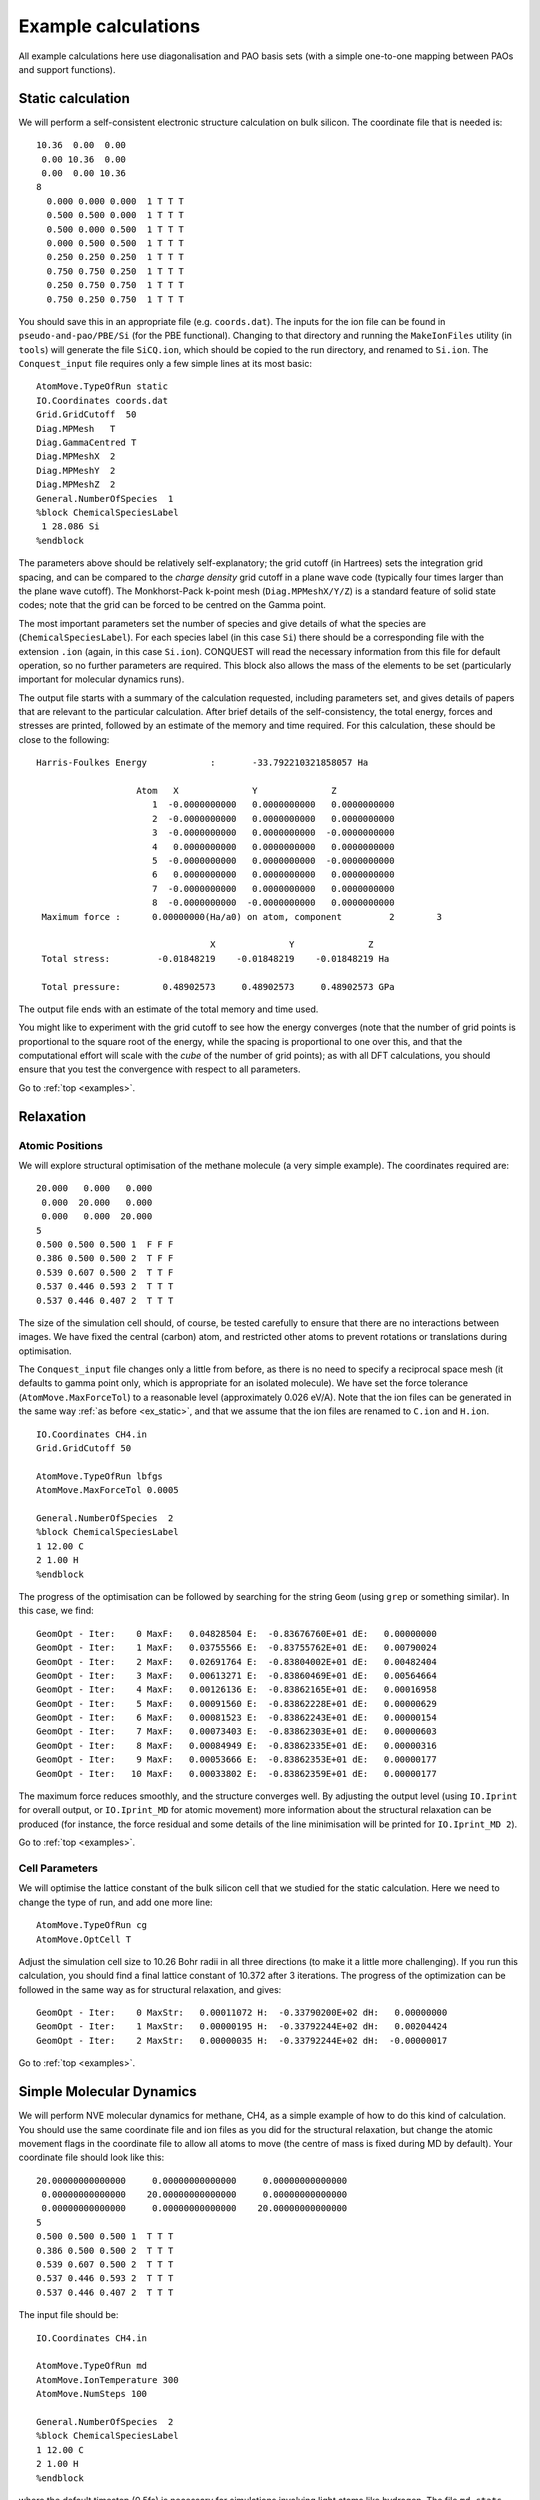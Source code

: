 .. _examples:

====================
Example calculations
====================

All example calculations here use diagonalisation and PAO basis sets
(with a simple one-to-one mapping between PAOs and support functions).

.. _ex_static:

Static calculation
------------------
We will perform a self-consistent electronic structure calculation on
bulk silicon.  The coordinate file that is needed is:

::
   
   10.36  0.00  0.00
    0.00 10.36  0.00
    0.00  0.00 10.36
   8
     0.000 0.000 0.000  1 T T T
     0.500 0.500 0.000  1 T T T
     0.500 0.000 0.500  1 T T T
     0.000 0.500 0.500  1 T T T
     0.250 0.250 0.250  1 T T T
     0.750 0.750 0.250  1 T T T
     0.250 0.750 0.750  1 T T T
     0.750 0.250 0.750  1 T T T

You should save this in an appropriate file (e.g. ``coords.dat``).
The inputs for the ion file can be found in ``pseudo-and-pao/PBE/Si``
(for the PBE functional).  Changing to that directory and running the
``MakeIonFiles`` utility (in ``tools``) will generate the file
``SiCQ.ion``, which should be copied to the run directory, and renamed
to ``Si.ion``. The ``Conquest_input`` file requires only a few simple
lines at its most basic: 

::

   AtomMove.TypeOfRun static
   IO.Coordinates coords.dat
   Grid.GridCutoff  50
   Diag.MPMesh   T
   Diag.GammaCentred T
   Diag.MPMeshX  2
   Diag.MPMeshY  2
   Diag.MPMeshZ  2
   General.NumberOfSpecies  1
   %block ChemicalSpeciesLabel
    1 28.086 Si
   %endblock

The parameters above should be relatively self-explanatory; the grid
cutoff (in Hartrees) sets the integration grid spacing, and can be
compared to the *charge density* grid cutoff in a plane wave code
(typically four times larger than the plane wave cutoff).  The
Monkhorst-Pack k-point mesh (``Diag.MPMeshX/Y/Z``) is a standard
feature of solid state codes; note that the grid can be forced to be
centred on the Gamma point.

The most important parameters set the number of species and give
details of what the species are (``ChemicalSpeciesLabel``).  For each
species label (in this case ``Si``) there should be a corresponding
file with the extension ``.ion`` (again, in this case ``Si.ion``).
CONQUEST will read the necessary information from this file for
default operation, so no further parameters are required.  This block
also allows the mass of the elements to be set (particularly important
for molecular dynamics runs).

The output file starts with a summary of the calculation requested,
including parameters set, and gives details of papers that are
relevant to the particular calculation.  After brief details of the
self-consistency, the total energy, forces and stresses are printed,
followed by an estimate of the memory and time required.  For this
calculation, these should be close to the following:

::

   Harris-Foulkes Energy            :       -33.792210321858057 Ha
   
                      Atom   X              Y              Z
                         1  -0.0000000000   0.0000000000   0.0000000000
                         2  -0.0000000000   0.0000000000   0.0000000000
                         3  -0.0000000000   0.0000000000  -0.0000000000
                         4   0.0000000000   0.0000000000   0.0000000000
                         5  -0.0000000000   0.0000000000  -0.0000000000
                         6   0.0000000000   0.0000000000   0.0000000000
                         7  -0.0000000000   0.0000000000   0.0000000000
                         8  -0.0000000000  -0.0000000000   0.0000000000
    Maximum force :      0.00000000(Ha/a0) on atom, component         2        3

                                    X              Y              Z
    Total stress:         -0.01848219    -0.01848219    -0.01848219 Ha

    Total pressure:        0.48902573     0.48902573     0.48902573 GPa
    
The output file ends with an estimate of the total memory and time
used.

You might like to experiment with the grid cutoff to see how the
energy converges (note that the
number of grid points is proportional to the square root of the energy,
while the spacing is proportional to one over this, and
that the computational effort will scale with the *cube* of the number
of grid points); as with all DFT
calculations, you should ensure that you test the convergence with
respect to all parameters.

Go to :ref:`top <examples>`.

.. _ex_relax:

Relaxation
----------

.. _ex_relax_atoms:

Atomic Positions
~~~~~~~~~~~~~~~~
We will explore structural optimisation of the methane molecule (a
very simple example).  The coordinates required are:

::

    20.000   0.000   0.000
     0.000  20.000   0.000
     0.000   0.000  20.000
    5
    0.500 0.500 0.500 1  F F F
    0.386 0.500 0.500 2  T F F
    0.539 0.607 0.500 2  T T F
    0.537 0.446 0.593 2  T T T
    0.537 0.446 0.407 2  T T T

The size of the simulation cell should, of course, be tested carefully
to ensure that there are no interactions between images.  We have
fixed the central (carbon) atom, and restricted other atoms to prevent
rotations or translations during optimisation.

The ``Conquest_input`` file changes only a little from before, as
there is no need to specify a reciprocal space mesh (it defaults to
gamma point only, which is appropriate for an isolated molecule).  We
have set the force tolerance (``AtomMove.MaxForceTol``) to a
reasonable level (approximately 0.026 eV/A).  Note that the ion files
can be generated in the same way :ref:`as before <ex_static>`, and
that we assume that the ion files are renamed to ``C.ion`` and ``H.ion``.

::

   IO.Coordinates CH4.in
   Grid.GridCutoff 50

   AtomMove.TypeOfRun lbfgs
   AtomMove.MaxForceTol 0.0005

   General.NumberOfSpecies  2
   %block ChemicalSpeciesLabel
   1 12.00 C
   2 1.00 H
   %endblock

The progress of the optimisation can be followed by searching for the
string ``Geom`` (using ``grep`` or something similar).  In this case,
we find:

::

   GeomOpt - Iter:    0 MaxF:   0.04828504 E:  -0.83676760E+01 dE:   0.00000000
   GeomOpt - Iter:    1 MaxF:   0.03755566 E:  -0.83755762E+01 dE:   0.00790024
   GeomOpt - Iter:    2 MaxF:   0.02691764 E:  -0.83804002E+01 dE:   0.00482404
   GeomOpt - Iter:    3 MaxF:   0.00613271 E:  -0.83860469E+01 dE:   0.00564664
   GeomOpt - Iter:    4 MaxF:   0.00126136 E:  -0.83862165E+01 dE:   0.00016958
   GeomOpt - Iter:    5 MaxF:   0.00091560 E:  -0.83862228E+01 dE:   0.00000629
   GeomOpt - Iter:    6 MaxF:   0.00081523 E:  -0.83862243E+01 dE:   0.00000154
   GeomOpt - Iter:    7 MaxF:   0.00073403 E:  -0.83862303E+01 dE:   0.00000603
   GeomOpt - Iter:    8 MaxF:   0.00084949 E:  -0.83862335E+01 dE:   0.00000316
   GeomOpt - Iter:    9 MaxF:   0.00053666 E:  -0.83862353E+01 dE:   0.00000177
   GeomOpt - Iter:   10 MaxF:   0.00033802 E:  -0.83862359E+01 dE:   0.00000177

The maximum force reduces smoothly, and the structure converges well.
By adjusting the output level (using ``IO.Iprint`` for overall output,
or ``IO.Iprint_MD`` for atomic movement) more information about the
structural relaxation can be produced (for instance, the force
residual and some details of the line minimisation will be printed for
``IO.Iprint_MD 2``).

Go to :ref:`top <examples>`.

.. _ex_relax_cell:

Cell Parameters
~~~~~~~~~~~~~~~
We will optimise the lattice constant of the bulk silicon cell that we
studied for the static calculation.  Here we need to change the type
of run, and add one more line:

::

   AtomMove.TypeOfRun cg
   AtomMove.OptCell T

Adjust the simulation cell size to 10.26 Bohr radii in all three
directions (to make it a little more challenging).  If you run this
calculation, you should find a final lattice constant 
of 10.372 after 3 iterations.  The progress of the optimization can be
followed in the same way as for structural relaxation, and gives:

::
   
   GeomOpt - Iter:    0 MaxStr:   0.00011072 H:  -0.33790200E+02 dH:   0.00000000
   GeomOpt - Iter:    1 MaxStr:   0.00000195 H:  -0.33792244E+02 dH:   0.00204424
   GeomOpt - Iter:    2 MaxStr:   0.00000035 H:  -0.33792244E+02 dH:  -0.00000017

Go to :ref:`top <examples>`.

.. _ex_md:

Simple Molecular Dynamics
-------------------------
We will perform NVE molecular dynamics for methane, CH4, as a simple
example of how to do this kind of calculation.  You should use the
same coordinate file and ion files as you did for the structural
relaxation, but change the atomic movement flags in the coordinate
file to allow all atoms to move (the centre of mass is fixed during MD
by default).  Your coordinate file should look like this:

::

   20.00000000000000     0.00000000000000     0.00000000000000
    0.00000000000000    20.00000000000000     0.00000000000000
    0.00000000000000     0.00000000000000    20.00000000000000
   5
   0.500 0.500 0.500 1  T T T
   0.386 0.500 0.500 2  T T T
   0.539 0.607 0.500 2  T T T
   0.537 0.446 0.593 2  T T T
   0.537 0.446 0.407 2  T T T

The input file should be:

::

   IO.Coordinates CH4.in

   AtomMove.TypeOfRun md
   AtomMove.IonTemperature 300
   AtomMove.NumSteps 100

   General.NumberOfSpecies  2
   %block ChemicalSpeciesLabel
   1 12.00 C
   2 1.00 H
   %endblock

where the default timestep (0.5fs) is necessary for simulations
involving light atoms like hydrogen.  The file ``md.stats`` contains
details of the simulation, while the trajectory is output to
``trajectory.xsf`` which can be read by VMD among other programs.  In
this simulation, the conserved quantity is the total energy (the sum
of ionic kinetic energy and potential energy of the system) which is
maintained to better than 0.1mHa in this instance.  More importantly,
the variation in this quantity is much smaller than the variation in
the potential energy.  This can be seen in the plot below.

.. image:: MDPlot.png

Go to :ref:`top <examples>`.

.. _ex_tut:

Tutorials
---------

We recommend that you work through, in order, the tutorials included
in the distribution in the ``tutorials/`` directory
to become familiar with the modes of operation of the code.

**NOTE** In the initial pre-release of CONQUEST (January 2020) we have
not included the tutorials; they will be added over the coming months.

Go to :ref:`top <examples>`.

.. _ex_next:

Where next?
-----------

While the tutorials have covered the basic operations of Conquest,
there are many more subtle questions and issues, which are given in
the User Guide.

Go to :ref:`top <examples>`.
